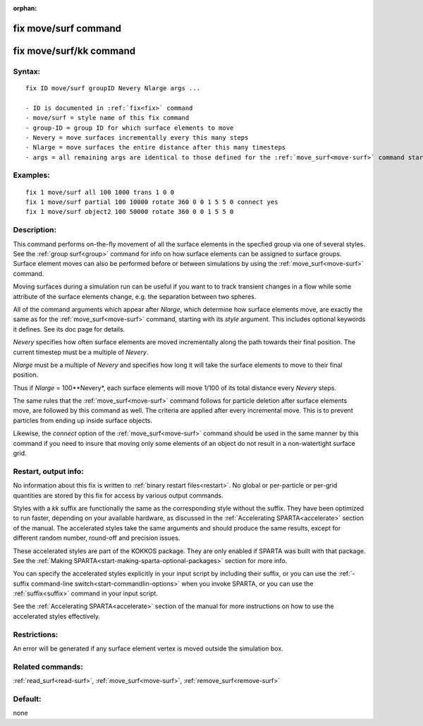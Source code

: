 
:orphan:

.. index:: fix_move_surf

.. _fix-move-surf:

.. _fix-move-surf-command:

#####################
fix move/surf command
#####################

.. _fix-move-surf-kk-command:

########################
fix move/surf/kk command
########################

.. _fix-move-surf-syntax:

*******
Syntax:
*******

::

   fix ID move/surf groupID Nevery Nlarge args ...

   - ID is documented in :ref:`fix<fix>` command
   - move/surf = style name of this fix command
   - group-ID = group ID for which surface elements to move
   - Nevery = move surfaces incrementally every this many steps
   - Nlarge = move surfaces the entire distance after this many timesteps
   - args = all remaining args are identical to those defined for the :ref:`move_surf<move-surf>` command starting with its "style" argument

.. _fix-move-surf-examples:

*********
Examples:
*********

::

   fix 1 move/surf all 100 1000 trans 1 0 0
   fix 1 move/surf partial 100 10000 rotate 360 0 0 1 5 5 0 connect yes
   fix 1 move/surf object2 100 50000 rotate 360 0 0 1 5 5 0

.. _fix-move-surf-descriptio:

************
Description:
************

This command performs on-the-fly movement of all the surface elements
in the specfied group via one of several styles.  See the :ref:`group surf<group>` command for info on how surface elements can be
assigned to surface groups.  Surface element moves can also be
performed before or between simulations by using the
:ref:`move_surf<move-surf>` command.

Moving surfaces during a simulation run can be useful if you want to
to track transient changes in a flow while some attribute of the
surface elements change, e.g. the separation between two spheres.

All of the command arguments which appear after *Nlarge*, which
determine how surface elements move, are exactly the same as for the
:ref:`move_surf<move-surf>` command, starting with its *style*
argument.  This includes optional keywords it defines.  See its doc
page for details.

*Nevery* specifies how often surface elements are moved incrementally
along the path towards their final position.  The current timestep
must be a multiple of *Nevery*.

*Nlarge* must be a multiple of *Nevery* and specifies how long it will
take the surface elements to move to their final position.

Thus if *Nlarge* = 100\**Nevery*, each surface elements will move 1/100 of
its total distance every *Nevery* steps.

The same rules that the :ref:`move_surf<move-surf>` command follows for
particle deletion after surface elements move, are followed by this
command as well.  The criteria are applied after every incremental
move.  This is to prevent particles from ending up inside surface
objects.

Likewise, the *connect* option of the :ref:`move_surf<move-surf>`
command should be used in the same manner by this command if you
need to insure that moving only some elements of an object
do not result in a non-watertight surface grid.

.. _fix-move-surf-restart,-output:

*********************
Restart, output info:
*********************

No information about this fix is written to :ref:`binary restart files<restart>`.  No global or per-particle or per-grid quantities
are stored by this fix for access by various output commands.

Styles with a *kk* suffix are functionally the same as the
corresponding style without the suffix.  They have been optimized to
run faster, depending on your available hardware, as discussed in the
:ref:`Accelerating SPARTA<accelerate>` section of the manual.
The accelerated styles take the same arguments and should produce the
same results, except for different random number, round-off and
precision issues.

These accelerated styles are part of the KOKKOS package. They are only
enabled if SPARTA was built with that package.  See the :ref:`Making SPARTA<start-making-sparta-optional-packages>` section for more info.

You can specify the accelerated styles explicitly in your input script
by including their suffix, or you can use the :ref:`-suffix command-line switch<start-commandlin-options>` when you invoke SPARTA, or you can
use the :ref:`suffix<suffix>` command in your input script.

See the :ref:`Accelerating SPARTA<accelerate>` section of the
manual for more instructions on how to use the accelerated styles
effectively.

.. _fix-move-surf-restrictio:

*************
Restrictions:
*************

An error will be generated if any surface element vertex is moved
outside the simulation box.

.. _fix-move-surf-related-commands:

*****************
Related commands:
*****************

:ref:`read_surf<read-surf>`, :ref:`move_surf<move-surf>`,
:ref:`remove_surf<remove-surf>`

.. _fix-move-surf-default:

********
Default:
********

none


